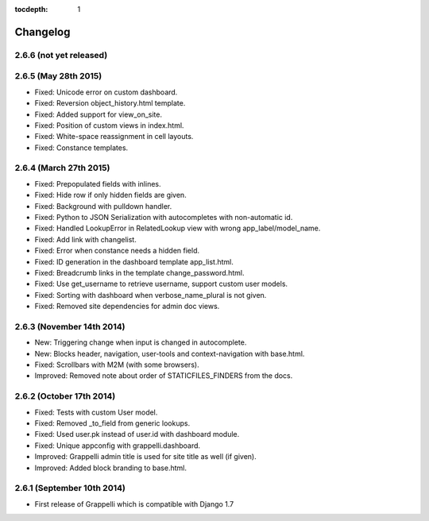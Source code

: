 :tocdepth: 1

.. |grappelli| replace:: Grappelli
.. |filebrowser| replace:: FileBrowser

.. _changelog:

Changelog
=========

2.6.6 (not yet released)
------------------------

2.6.5 (May 28th 2015)
---------------------

* Fixed: Unicode error on custom dashboard.
* Fixed: Reversion object_history.html template.
* Fixed: Added support for view_on_site.
* Fixed: Position of custom views in index.html.
* Fixed: White-space reassignment in cell layouts.
* Fixed: Constance templates.

2.6.4 (March 27th 2015)
-----------------------

* Fixed: Prepopulated fields with inlines.
* Fixed: Hide row if only hidden fields are given.
* Fixed: Background with pulldown handler.
* Fixed: Python to JSON Serialization with autocompletes with non-automatic id.
* Fixed: Handled LookupError in RelatedLookup view with wrong app_label/model_name.
* Fixed: Add link with changelist.
* Fixed: Error when constance needs a hidden field.
* Fixed: ID generation in the dashboard template app_list.html.
* Fixed: Breadcrumb links in the template change_password.html.
* Fixed: Use get_username to retrieve username, support custom user models.
* Fixed: Sorting with dashboard when verbose_name_plural is not given.
* Fixed: Removed site dependencies for admin doc views.

2.6.3 (November 14th 2014)
--------------------------

* New: Triggering change when input is changed in autocomplete.
* New: Blocks header, navigation, user-tools and context-navigation with base.html.
* Fixed: Scrollbars with M2M (with some browsers).
* Improved: Removed note about order of STATICFILES_FINDERS from the docs.

2.6.2 (October 17th 2014)
-------------------------

* Fixed: Tests with custom User model.
* Fixed: Removed _to_field from generic lookups.
* Fixed: Used user.pk instead of user.id with dashboard module.
* Fixed: Unique appconfig with grappelli.dashboard.
* Improved: Grappelli admin title is used for site title as well (if given).
* Improved: Added block branding to base.html.

2.6.1 (September 10th 2014)
---------------------------

* First release of Grappelli which is compatible with Django 1.7
